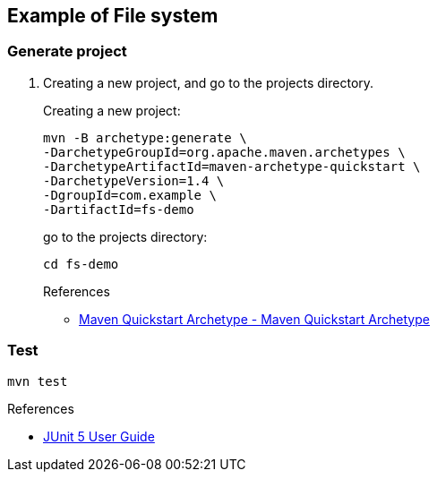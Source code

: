 ifndef::imagesdir[]
:imagesdir: docs/images
endif::[]

== Example of File system

=== Generate project

. Creating a new project, and go to the projects directory.
+
--
Creating a new project:
[source,shell]
----
mvn -B archetype:generate \
-DarchetypeGroupId=org.apache.maven.archetypes \
-DarchetypeArtifactId=maven-archetype-quickstart \
-DarchetypeVersion=1.4 \
-DgroupId=com.example \
-DartifactId=fs-demo
----
go to the projects directory:
[source,shell]
----
cd fs-demo
----
--
+
--
.References
* https://maven.apache.org/archetypes/maven-archetype-quickstart/[Maven Quickstart Archetype - Maven Quickstart Archetype^]
--


=== Test

[source,shell]
----
mvn test
----

.References
* https://junit.org/junit5/docs/current/user-guide/[JUnit 5 User Guide^]
